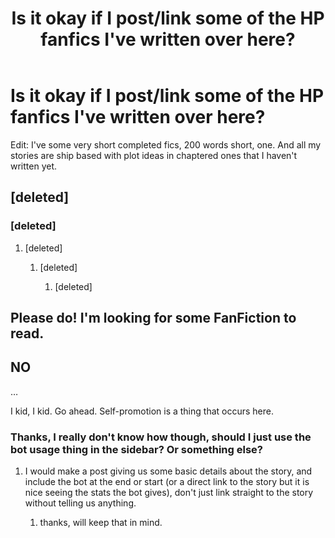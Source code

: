 #+TITLE: Is it okay if I post/link some of the HP fanfics I've written over here?

* Is it okay if I post/link some of the HP fanfics I've written over here?
:PROPERTIES:
:Author: harricislife
:Score: 4
:DateUnix: 1517723608.0
:DateShort: 2018-Feb-04
:END:
Edit: I've some very short completed fics, 200 words short, one. And all my stories are ship based with plot ideas in chaptered ones that I haven't written yet.


** [deleted]
:PROPERTIES:
:Score: 6
:DateUnix: 1517741518.0
:DateShort: 2018-Feb-04
:END:

*** [deleted]
:PROPERTIES:
:Score: 1
:DateUnix: 1517752754.0
:DateShort: 2018-Feb-04
:END:

**** [deleted]
:PROPERTIES:
:Score: 2
:DateUnix: 1517756676.0
:DateShort: 2018-Feb-04
:END:

***** [deleted]
:PROPERTIES:
:Score: 1
:DateUnix: 1517765747.0
:DateShort: 2018-Feb-04
:END:

****** [deleted]
:PROPERTIES:
:Score: 3
:DateUnix: 1517774405.0
:DateShort: 2018-Feb-04
:END:


** Please do! I'm looking for some FanFiction to read.
:PROPERTIES:
:Author: emong757
:Score: 1
:DateUnix: 1517752274.0
:DateShort: 2018-Feb-04
:END:


** NO

...

I kid, I kid. Go ahead. Self-promotion is a thing that occurs here.
:PROPERTIES:
:Author: yarglethatblargle
:Score: 1
:DateUnix: 1517726082.0
:DateShort: 2018-Feb-04
:END:

*** Thanks, I really don't know how though, should I just use the bot usage thing in the sidebar? Or something else?
:PROPERTIES:
:Author: harricislife
:Score: 1
:DateUnix: 1517726501.0
:DateShort: 2018-Feb-04
:END:

**** I would make a post giving us some basic details about the story, and include the bot at the end or start (or a direct link to the story but it is nice seeing the stats the bot gives), don't just link straight to the story without telling us anything.
:PROPERTIES:
:Author: yarglethatblargle
:Score: 2
:DateUnix: 1517735733.0
:DateShort: 2018-Feb-04
:END:

***** thanks, will keep that in mind.
:PROPERTIES:
:Author: harricislife
:Score: 1
:DateUnix: 1517752065.0
:DateShort: 2018-Feb-04
:END:
